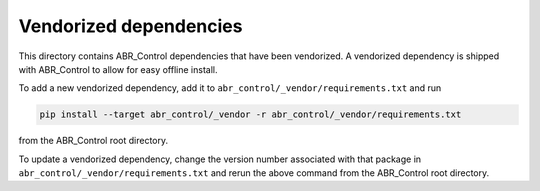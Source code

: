 ***********************
Vendorized dependencies
***********************

This directory contains ABR_Control dependencies
that have been vendorized.
A vendorized dependency is shipped with ABR_Control
to allow for easy offline install.

To add a new vendorized dependency,
add it to ``abr_control/_vendor/requirements.txt`` and run

.. code:: bash

   pip install --target abr_control/_vendor -r abr_control/_vendor/requirements.txt

from the ABR_Control root directory.

To update a vendorized dependency,
change the version number associated with that package
in ``abr_control/_vendor/requirements.txt``
and rerun the above command
from the ABR_Control root directory.
